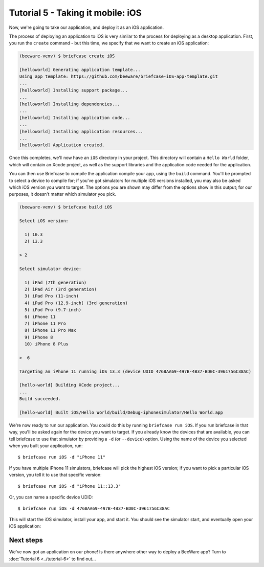 ==================================
Tutorial 5 - Taking it mobile: iOS
==================================

Now, we're going to take our application, and deploy it as an iOS application.

The process of deploying an application to iOS is very similar to the process
for deploying as a desktop application. First, you run the ``create`` command -
but this time, we specify that we want to create an iOS application:

.. code-block:: bash

  (beeware-venv) $ briefcase create iOS

  [helloworld] Generating application template...
  Using app template: https://github.com/beeware/briefcase-iOS-app-template.git
  ...
  [helloworld] Installing support package...
  ...
  [helloworld] Installing dependencies...
  ...
  [helloworld] Installing application code...
  ...
  [helloworld] Installing application resources...
  ...
  [helloworld] Application created.

Once this completes, we'll now have an ``iOS`` directory in your project.
This directory will contain a ``Hello World`` folder, which will contain
an Xcode project, as well as the support libraries and the application code
needed for the application.

You can then use Briefcase to compile the application compile your app, using
the ``build`` command. You'll be prompted to select a device to compile for; if
you've got simulators for multiple iOS versions installed, you may also be
asked which iOS version you want to target. The options you are shown may
differ from the options show in this output; for our purposes, it doesn't
matter which simulator you pick.

.. code-block:: bash

  (beeware-venv) $ briefcase build iOS

  Select iOS version:

    1) 10.3
    2) 13.3

  > 2

  Select simulator device:

    1) iPad (7th generation)
    2) iPad Air (3rd generation)
    3) iPad Pro (11-inch)
    4) iPad Pro (12.9-inch) (3rd generation)
    5) iPad Pro (9.7-inch)
    6) iPhone 11
    7) iPhone 11 Pro
    8) iPhone 11 Pro Max
    9) iPhone 8
    10) iPhone 8 Plus

  >  6

  Targeting an iPhone 11 running iOS 13.3 (device UDID 4768AA69-497B-4B37-BD0C-3961756C38AC)

  [hello-world] Building XCode project...
  ...
  Build succeeded.

  [hello-world] Built iOS/Hello World/build/Debug-iphonesimulator/Hello World.app

We're now ready to run our application. You could do this by running
``briefcase run iOS``. If you run briefcase in that way, you'll be asked again
for the device you want to target. If you already know the devices that are
available, you can tell briefcase to use that simulator by providing a ``-d``
(or ``--device``) option. Using the name of the device you selected when
you built your application, run::

    $ briefcase run iOS -d "iPhone 11"

If you have multiple iPhone 11 simulators, briefcase will pick the highest
iOS version; if you want to pick a particular iOS version, you tell it to use
that specific version::

    $ briefcase run iOS -d "iPhone 11::13.3"

Or, you can name a specific device UDID::

    $ briefcase run iOS -d 4768AA69-497B-4B37-BD0C-3961756C38AC

This will start the iOS simulator, install your app, and start it. You should
see the simulator start, and eventually open your iOS application:

.. image:: ../images/iOS/tutorial-5.png
   :alt: Hello World Tutorial 5 window, on iOS

Next steps
==========

We've now got an application on our phone! Is there anywhere other way to
deploy a BeeWare app? Turn to :doc:`Tutorial 6 <../tutorial-6>` to find
out...
